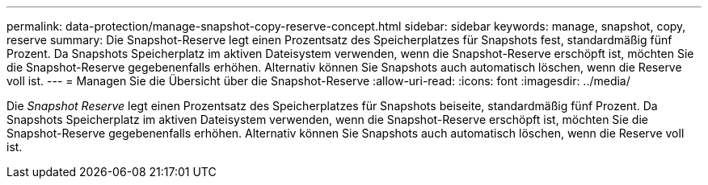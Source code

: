 ---
permalink: data-protection/manage-snapshot-copy-reserve-concept.html 
sidebar: sidebar 
keywords: manage, snapshot, copy, reserve 
summary: Die Snapshot-Reserve legt einen Prozentsatz des Speicherplatzes für Snapshots fest, standardmäßig fünf Prozent. Da Snapshots Speicherplatz im aktiven Dateisystem verwenden, wenn die Snapshot-Reserve erschöpft ist, möchten Sie die Snapshot-Reserve gegebenenfalls erhöhen. Alternativ können Sie Snapshots auch automatisch löschen, wenn die Reserve voll ist. 
---
= Managen Sie die Übersicht über die Snapshot-Reserve
:allow-uri-read: 
:icons: font
:imagesdir: ../media/


[role="lead"]
Die _Snapshot Reserve_ legt einen Prozentsatz des Speicherplatzes für Snapshots beiseite, standardmäßig fünf Prozent. Da Snapshots Speicherplatz im aktiven Dateisystem verwenden, wenn die Snapshot-Reserve erschöpft ist, möchten Sie die Snapshot-Reserve gegebenenfalls erhöhen. Alternativ können Sie Snapshots auch automatisch löschen, wenn die Reserve voll ist.
